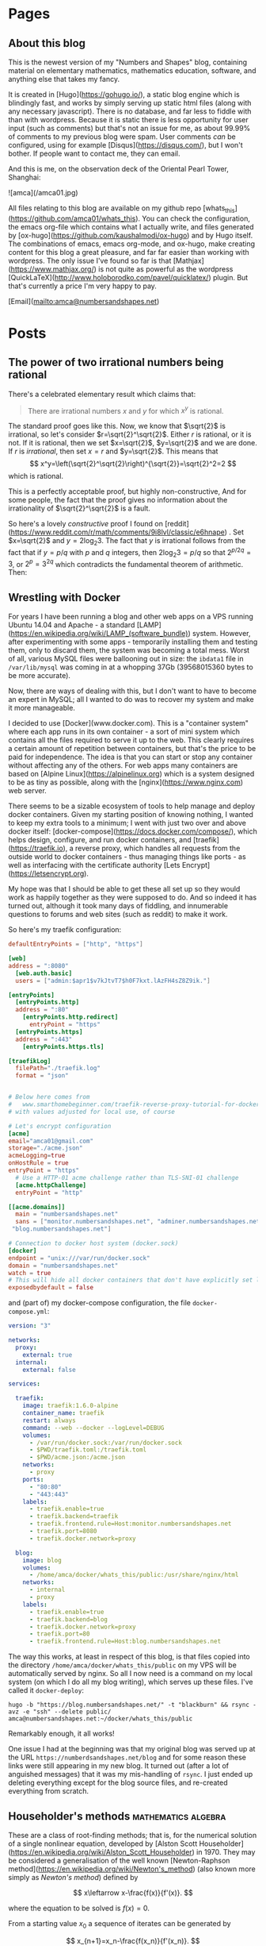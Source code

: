 #+STARTUP: content
#+AUTHOR: Alasdair McAndrew
#+HUGO_BASE_DIR: /home/amca/Nextcloud/Blogs/Hugo/whats_this
# #+HUGO_AUTO_SET_LASTMOD: t

* Pages
  :PROPERTIES:
  :EXPORT_HUGO_CUSTOM_FRONT_MATTER: :noauthor true :nocomment true :nodate true :nopaging true :noread true
  :EXPORT_HUGO_SECTION: pages
  :EXPORT_HUGO_WEIGHT: auto
  :END:
** About this blog
   :PROPERTIES:
   :EXPORT_FILE_NAME: about
   :END:
This is the newest version of my "Numbers and Shapes" blog, containing material
on elementary mathematics, mathematics education, software, and anything else
that takes my fancy.

It is created in [Hugo](https://gohugo.io/), a static blog engine which is
blindingly fast, and works by simply serving up static html files (along with
any necessary javascript).  There is no database, and far less to fiddle with
than with wordpress.  Because it is static there is less opportunity for user
input (such as comments) but that's not an issue for me, as about 99.99% of
comments to my previous blog were spam.  User comments /can/ be configured,
using for example [Disqus](https://disqus.com/), but I won't bother.  If people
want to contact me, they can email.


And this is me, on the observation deck of the Oriental Pearl Tower, Shanghai:

![amca](/amca01.jpg)

All files relating to this blog are available on my github repo
[whats_this](https://github.com/amca01/whats_this).  You can check the
configuration, the emacs org-file which contains what I actually write, and
files generated by [ox-hugo](https://github.com/kaushalmodi/ox-hugo) and by Hugo
itself. The combinations of emacs, emacs org-mode, and ox-hugo, make creating
content for this blog a great pleasure, and far far easier than working with
wordpress.  The only issue I've found so far is that
[Mathjax](https://www.mathjax.org/) is not quite as powerful as the wordpress
[QuickLaTeX](http://www.holoborodko.com/pavel/quicklatex/) plugin.  But that's
currently a price I'm very happy to pay.

[Email](mailto:amca@numbersandshapes.net)


* Posts
  :PROPERTIES:
  :EXPORT_HUGO_SECTION: post
  :END:
** The power of two irrational numbers being rational
:PROPERTIES:
:EXPORT_FILE_NAME: powers_of_irrationals
:EXPORT_HUGO_CUSTOM_FRONT_MATTER: :mathjax true
:EXPORT_DATE: 2018-09-15
:END:
There's a celebrated elementary result which claims that:
#+begin_quote
There are irrational numbers $x$ and $y$ for which $x^y$ is rational.
#+end_quote
The standard proof goes like this.  Now, we know that $\sqrt{2}$ is irrational,
so let's consider $r=\sqrt{2}^\sqrt{2}$.  Either $r$ is rational, or it is not.
If it is rational, then we set $x=\sqrt{2}$, $y=\sqrt{2}$ and we are done.  If
$r$ is /irrational/, then set $x=r$ and $y=\sqrt{2}$.  This means that 
\[
x^y=\left(\sqrt{2}^\sqrt{2}\right)^{\sqrt{2}}=\sqrt{2}^2=2 
\] 
which is rational.

This is a perfectly acceptable proof, but highly non-constructive,  And for some
people, the fact that the proof gives no information about the irrationality of
$\sqrt{2}^\sqrt{2}$ is a fault.

So here's a lovely /constructive/ proof I found on [reddit](https://www.reddit.com/r/math/comments/9i8lvl/classic/e6hnape) .  Set $x=\sqrt{2}$ and
$y=2\log_2{3}$.  The fact that $y$ is irrational follows from the fact that if
$y=p/q$ with $p$ and $q$ integers, then $2\log_2{3}=p/q$ so that $2^{p/2q}=3$, or
$2^p=3^{2q}$ which contradicts the fundamental theorem of arithmetic.  Then:

\begin{eqnarray*}
x^y&=&\sqrt{2}^{2\log_2{3}}\\
&=&2^{\log_2{3}}\\
&=&3.
\end{eqnarray*}


** Wrestling with Docker
:PROPERTIES:
:EXPORT_FILE_NAME: wrestling_with_docker
:EXPORT_HUGO_CUSTOM_FRONT_MATTER: :mathjax true
:EXPORT_DATE: 2018-09-15
:END:
For years I have been running a blog and other web apps on a VPS running Ubuntu
14.04 and Apache - a standard
[LAMP](https://en.wikipedia.org/wiki/LAMP_(software_bundle)) system.  However,
after experimenting with some apps - temporarily installing them and testing
them, only to discard them, the system was becoming a total mess.  Worst of all,
various MySQL files were ballooning out in size: the =ibdata1= file in
=/var/lib/mysql= was coming in at a whopping 37Gb (39568015360 bytes to be more accurate).

Now, there are ways of dealing with this, but I don't want to have to become an
expert in MySQL; all I wanted to do was to recover my system and make it more
manageable.

I decided to use [Docker](www.docker.com).  This is a "container system" where
each app runs in its own container - a sort of mini system which contains all
the files required to serve it up to the web.  This clearly requires a certain
amount of repetition between containers, but that's the price to be paid for
independence.  The idea is that you can start or stop any container without
affecting any of the others.  For web apps many containers are based on [Alpine
Linux](https://alpinelinux.org) which is a system designed to be as tiny as
possible, along with the [nginx](https://www.nginx.com) web server.

There seems to be a sizable ecosystem of tools to help manage and deploy
docker containers.  Given my starting position of knowing nothing, I wanted to
keep my extra tools to a minimum; I went with just two over and above docker
itself: [docker-compose](https://docs.docker.com/compose/), which helps design, configure, and run docker
containers, and [traefik](https://traefik.io), a reverse proxy, which handles all requests from the
outside world to docker containers - thus managing things like ports - as well
as interfacing with the certificate authority [Lets
Encrypt](https://letsencrypt.org).

My hope was that I should be able to get these all set up so they would work as
happily together as they were supposed to do.  And so indeed it has turned out,
although it took many days of fiddling, and innumerable questions to forums and
web sites (such as reddit) to make it work.

So here's my traefik configuration:

#+begin_src toml
defaultEntryPoints = ["http", "https"]

[web]
address = ":8080"
  [web.auth.basic]
  users = ["admin:$apr1$v7kJtvT7$h0F7kxt.lAzFH4sZ8Z9ik."]

[entryPoints]
  [entryPoints.http]
  address = ":80"
    [entryPoints.http.redirect]
      entryPoint = "https"
  [entryPoints.https]
  address = ":443"
    [entryPoints.https.tls]

[traefikLog]
  filePath="./traefik.log"
  format = "json"


# Below here comes from
#   www.smarthomebeginner.com/traefik-reverse-proxy-tutorial-for-docker/
# with values adjusted for local use, of course

# Let's encrypt configuration
[acme]
email="amca01@gmail.com"
storage="./acme.json"
acmeLogging=true 
onHostRule = true
entryPoint = "https"
  # Use a HTTP-01 acme challenge rather than TLS-SNI-01 challenge
  [acme.httpChallenge]
  entryPoint = "http"

[[acme.domains]]
  main = "numbersandshapes.net"
  sans = ["monitor.numbersandshapes.net", "adminer.numbersandshapes.net", "portainer.numbersandshapes.net", "kanboard.numbersandshapes.net", "webwork.numbersandshapes.net",
 "blog.numbersandshapes.net"]

# Connection to docker host system (docker.sock)
[docker]
endpoint = "unix:///var/run/docker.sock"
domain = "numbersandshapes.net"
watch = true
# This will hide all docker containers that don't have explicitly set label to "enable"
exposedbydefault = false
#+end_src

and (part of) my docker-compose configuration, the file =docker-compose.yml=:
#+begin_src yml
version: "3"

networks:
  proxy:
    external: true
  internal:
    external: false

services:

  traefik:
    image: traefik:1.6.0-alpine
    container_name: traefik
    restart: always
    command: --web --docker --logLevel=DEBUG
    volumes:
      - /var/run/docker.sock:/var/run/docker.sock
      - $PWD/traefik.toml:/traefik.toml
      - $PWD/acme.json:/acme.json
    networks:
      - proxy
    ports:
      - "80:80"
      - "443:443"
    labels:
      - traefik.enable=true
      - traefik.backend=traefik
      - traefik.frontend.rule=Host:monitor.numbersandshapes.net
      - traefik.port=8080
      - traefik.docker.network=proxy

  blog:
    image: blog
    volumes:
      - /home/amca/docker/whats_this/public:/usr/share/nginx/html
    networks:
      - internal
      - proxy
    labels:
      - traefik.enable=true
      - traefik.backend=blog
      - traefik.docker.network=proxy      
      - traefik.port=80
      - traefik.frontend.rule=Host:blog.numbersandshapes.net
#+end_src
The way this works, at least in respect of this blog, is that files copied into
the directory =/home/amca/docker/whats_this/public= on my VPS will be
automatically served by nginx.  So all I now need is a command on my local
system (on which I do all my blog writing), which serves up these files.  I've
called it =docker-deploy=:

#+begin_src
hugo -b "https://blog.numbersandshapes.net/" -t "blackburn" && rsync -avz -e "ssh" --delete public/ amca@numbersandshapes.net:~/docker/whats_this/public
#+end_src
Remarkably enough, it all works!

One issue I had at the beginning was that my original blog was served up at the
URL =https://numberdsandshapes.net/blog= and for some reason these links were
still appearing in my new blog.  It turned out (after a lot of anguished
messages) that it was my mis-handling of =rsync=.  I just ended up deleting
everything except for the blog source files, and re-created everything from scratch.

** Householder's methods                     :mathematics:algebra:
:PROPERTIES:
:EXPORT_FILE_NAME: Householders_methods
:EXPORT_HUGO_CUSTOM_FRONT_MATTER: :mathjax true
:EXPORT_DATE: 2018-09-09
:END:
These are a class of root-finding methods; that is, for the numerical solution
of a single nonlinear equation,
developed by [Alston Scott
Householder](https://en.wikipedia.org/wiki/Alston_Scott_Householder)
in 1970. They may be considered a generalisation of the well known [Newton-Raphson
method](https://en.wikipedia.org/wiki/Newton's_method) (also known more simply
as /Newton's method/) defined by

\[
x\leftarrow x-\frac{f(x)}{f'(x)}.
\]

where the equation to be solved is $f(x)=0$.

From a starting value $x_0$ a sequence of iterates can be generated by

\[
x_{n+1}=x_n-\frac{f(x_n)}{f'(x_n)}.
\]

As is well known, Newton's method exhibits /quadratic convergence/; that is, if
the sequence of iterates converges to a root value $r$, then the
limit

\[
\lim_{n\to\infty}\frac{x_{n+1}-r}{(x_n-r)^2}
\]

is finite.  This means, in effect, that the number of correct decimal places
doubles at each step.  Householder's method for a rate of convergence $d+1$ is
defined by

\[
x\leftarrow x-d\frac{(1/f)^{(d-1)}(x)}{(1/f)^{(d)}(x)}.
\]

We show how this definition can be rewritten in terms of ratios of derivatives,
by using Python and its symbolic toolbox [SymPy](https://www.sympy.org/en/index.html).

We start by defining some variables and functions.

#+begin_src python
from sympy import *
x = Symbol('x')
f = Function('f')(x)
#+end_src

Now we can define the first Householder formula, with $d=1$:

#+begin_src python
d = 1
H1 = x + d*diff(1/f,x,d-1)/diff(1/f,x,d)
H1
#+end_src

\[
x-\frac{f(x)}{\frac{d}{dx}f(x)}
\]

which is Newton's formula.  Now for $d=2$:

#+begin_src python
d = 2
H2 = x + d*diff(1/f,x,d-1)/diff(1/f,x,d)
H2
#+end_src

\[
x - \frac{2 \frac{d}{d x} f{\left (x \right )}}{- \frac{d^{2}}{d x^{2}}  f{\left (x \right )} + \frac{2 \left(\frac{d}{d x} f{\left (x \right )}\right)^{2}}{f{\left (x \right )}}}
\]

This is a mighty messy formula, but it can be greatly simplified by using ratios
of derivatives defined by

\[
r_k=\frac{f^{(d-1}(x)}{f^{(d)}(x)}
\]
This means that
\[
r_1=\frac{f}{f'},\quad r_2=\frac{f'}{f^{\prime\prime}}
\]
To make the substitution into the current expression above, we can use the
substitutions
\[
f^{\prime\prime}=f'/r_2,\quad f'=f/r_1
\]
to be done sequentially (first defining the new symbols)
#+begin_src python
r_1,r_2,r_3 = symbols('r_1,r_2,r_3')
H2r = H2s.subs([(Derivative(f,x,2), Derivative(f,x)/r_2), (Derivative(f,x), f/r_1)]).simplify()
H2r
#+end_src
\[
-\frac{2r_1r_1}{r_1-2r_2}
\]
Dividing the top and bottom by $2r_2$ produces the formulation
\[
\frac{r_1}{1-\displaystyle{\frac{r_1}{2r_2}}}
\]
and so Householder's method for $d=2$ is defined by the recurrence
\[
x\leftarrow x-\frac{r_1}{1-\displaystyle{\frac{r_1}{2r_2}}}.
\]
This is known as [Halley's
method](https://en.wikipedia.org/wiki/Halley's_method), after [Edmond
Halley](https://en.wikipedia.org/wiki/Edmond_Halley), also known for his comet.
This method has been called the most often rediscovered iteration formula in the
literature.

It would exhibit /cubic convergence/, which means that the number of correct
figures roughly triples at each step.

Apply the same sequence of steps for $d=3$, and including the substitution
\[
f^{\prime\prime\prime} = f^{\prime\prime}/r_3
\]
produces the fourth order formula
\[
x\leftarrow x-\frac{3 r_{1} r_{3} \left(2r_{2} - r_{1}\right)}{r_{1}^{2} - 6 r_{1} r_{3} + 6 r_{2} r_{3}}
\]

*** A test

We'll use the equation
\[
x^5+x-1=0
\]
which has a root close to $0.7$.  First Newton's method, which is the
Householder method of order $d=1$, and we start by defining the symbol $x$ and
the function $f$:

#+begin_src python
x = Symbol('x')
f = x**5+x-1
#+end_src

Next define the iteration of Newton's method, which can be turned into a function with the handy tool
=lambdify=:

#+begin_src python
nr = lambdify(x, x - f/diff(f,x))
#+end_src

Now, a few iterations, and print them as strings:

#+begin_src python
y = 0.7
ys = [y]
for i in range(10):
    y = N(nr(y),100)
    ys += [y]

for i in ys:
    print(str(i))

0.7
0.7599545557827765973613054484303575009107589721679687500000000000000000000000000000000000000000000000
0.7549197891599746887794253559985793967456078439525201893202319456623650882121929457935763902468565963
0.7548776691557956141971506438033504033307707534709697222674827264390889507161368160254597915269779252
0.7548776662466927739251146002523856449587324643131536407777773148939177229546284200355119465808326870
0.7548776662466927600495088963585290075677963335246916447723036615900830138144428153523526591809355834
0.7548776662466927600495088963585286918946066177727931439892839706462440390043279509776806970677946058
0.7548776662466927600495088963585286918946066177727931439892839706460806551280810907382270928422503037
0.7548776662466927600495088963585286918946066177727931439892839706460806551280810907382270928422503037
0.7548776662466927600495088963585286918946066177727931439892839706460806551280810907382270928422503037
0.7548776662466927600495088963585286918946066177727931439892839706460806551280810907382270928422503037
#+end_src
We can easily compute the number of correct decimal places each time by simply
finding the first place in each string where it differs from the previous one:

#+begin_src python
for i in range(1,7):
    d = [ys[i][j] == ys[i+1][j] for j in range(102)]
    print(d.index(False)-2)
#+end_src

\begin{array}{r}
2\cr 
3\cr 
8\cr 
16\cr 
32\cr 
66
\end{array}

and we see a remarkable closeness with doubling of the number of correct values
each iteration.

Now, the fourth order method, with $d=3$:

#+begin_src python
r1 = lambdify(x,g(x)/diff(g(x),x))
r2 = lambdify(x,diff(g(x),x)/diff(g(x),x,2))
r3 = lambdify(x,diff(g(x),x,2)/diff(g(x),x,3))
h3 = lambdify(x,x-3*r1(x)*r3(x)*(2*r2(x)-r1(x))/(r1(x)**2-6*r1(x)*r3(x)+6*r2(x)*r3(x)))
#+end_src

Now we basically copy down the above commands, except that we'll use 1500 decimal
places instead of 100:

#+begin_src python
y = 0.7
ys = [str(x)]
for i in range(10):
    y = N(h3(x),1500)
    ys += [str(y)]

for i in range(1,6):
    d = [xs[i][j] == xs[i+1][j] for j in range(1502)]
    print(d.index(False)-2)
#+end_src

\begin{array}{r}
4\\
19\\
76\\
308\\
1233
\end{array}

and we that the number of correct decimal places at each step is indeed
increased by a factor very close to 4.

** The Joukowsky Transform                   :mathematics:geometry:jsxgraph:
:PROPERTIES:
:EXPORT_FILE_NAME: joukowsky-transform
:EXPORT_DATE: 2018-08-24
:END:
The [Joukowksy Transform](https://en.wikipedia.org/wiki/Joukowsky_transform) is
an elegant and simple way to create an airfoil shape.  

Let $C$ be a circle in the complex plane that passes through the point $z=1$ and
encompasses the point $z=-1$.  The transform is defined as

\[
\zeta=z+\frac{1}{z}.
\]

We can explore the transform by looking at the circles centred at $(-r,0)$ with
$r<0$ and with radius $1+r$:

\[
\|z-r\|=1+r
\]

or in cartesian coordinates with parameter $t$:

\begin{align*}
x &= -r+(1+r)\cos(t)\\
y &= (1+r)\sin(t)
\end{align*}
so that
\[
(x,y)\rightarrow \left(x+\frac{x}{x^2+y^2},y-\frac{y}{x^2+y^2}\right).
\]

To see this in action, move the point $P$ in this diagram about, ensuring that
the point $(-1,0)$ always remains within the circle:

#+begin_export html
<div id="box" class="jxgbox" style="width:750px; height:600px;">
<script type="text/javascript">
 var board = JXG.JSXGraph.initBoard('box', {boundingbox: [-3, 2.4, 1.6, -2], 
                                            axis:true,
                                            keepAspectRatio:true});
 var p1 = board.create('point', [-1, 0], {size: 4,name: 'P'});
 var midpt = board.create('point', [function(){ return (p1.X()+1)/2.0; }, 
                                    function(){ return p1.Y()/2.0; }], {name:'',size: 0});
 var c = board.create('circle',[midpt, p1]);
 function fx(s) {
  return midpt.X()+c.Radius()*Math.cos(s);
 }
 function fy(s) {
  return midpt.Y()+c.Radius()*Math.sin(s);
 }
 function gx(t) {
  return fx(t)+fx(t)/(fx(t)*fx(t)+fy(t)*fy(t));
 }
 function gy(t) {
       return fy(t)-fy(t)/(fx(t)*fx(t)+fy(t)*fy(t));
      }
 var foil = board.create('curve',[function(phi){return gx(phi);},
                                  function(phi){return gy(phi);}, 
                                  0, 2*Math.PI], 
                                  {strokeColor: 'green',strokeWidth: 4,name:''});
</script>
</div>
#+end_export

** Double Damask
:PROPERTIES:
:EXPORT_FILE_NAME: double-damask
:EXPORT_DATE: 2018-04-27
:END:
This was a comedy sketch initially performed in the revue ["Clowns in
Clover"](http://www.guidetomusicaltheatre.com/shows_c/clownsclover.htm) which
had its first performance at the Adelphi Theatre in London on December 1, 1927.
This particular sketch was written by [Dion
Titheradge](http://en.wikipedia.org/wiki/Dion_Titheradge) and starred the
inimitable [Cicely
Courtneidge](https://en.wikipedia.org/wiki/Cicely_Courtneidge) as the annoyed
customer Mrs Spooner.  It has been recorded and is available on many different
collections; you can also hear it on
[youtube](https://www.youtube.com/watch?v=0P8XSUGSR-c).

I have loved this sketch since I first heard it as a teenager on a three record
collection called something like "Masters of Comedy", being a collection of
classic sketches.  Double Damask has also been performed by Beatrice Lillie, and
you can search for this also on youtube.  For example,
[here](https://www.youtube.com/watch?v=GiRyqDfNxqU).  I hope admirers of the
excellent Ms Lillie will not be upset by my saying I far prefer Cicely
Courtneidge, whose superb diction and impeccable comic timing are beyond
reproach.

No doubt the original script is available somewhere, but in the annoying way of
the internet, I couldn't find it.  So here is my transcription of the
Courtneidge version of "Double Damask".

---

*Double Damask*

written by

Dion Titheradge

/Characters:/\
A customer, Mrs Spooner\
A shop assistant (unnamed)\
A manager, Mr Peters

/Scene:/ The linen department of a large store.

MRS SPOONER: I wonder if you could tell me if my order has gone off yet?

ASSISTANT: Not knowing your order, madam, I really couldn't say.

MRS SPOONER: But I was in here an hour ago and gave it to you.

ASSISTANT: What name, madam?

MRS SPOONER: Spooner, Mrs Spooner,

ASSISTANT: Have you an address?

MRS SPOONER: Do I look as if I live in the open air? I gave a large order for
sheets and tablecloths, to be sent to Bacon Villa, Egham.  (pronounced "Eg'm")

ASSISTANT: Eg'm?

MRS SPOONER: I hope I speak plainly: Egg Ham!

ASSISTANT: Oh yes, yes I remember perfectly now, Madam.  Let me see now... no,
your order won't go through until tomorrow morning.  Is there anything further?

MRS SPOONER: Yes, (very quickly) I want two dozen double damask dinner napkins.

ASSISTANT: I beg your pardon?

MRS SPOONER (as quicky as before): I said two dozen double damask dinner napkins.

ASSISTANT: I'm sorry madam, I don't quite catch -

MRS SPOONER: Dinner napkins, man! Dinner napkins!

ASSISTANT: Of course madam.  Plain?

MRS SPOONER: Not plain, double damask.

ASSISTANT: Yes... would you mind repeating your order Madam? I'm not quite sure.

MRS SPOONER: I want two dozen dammle dubbuck; I want two dammle dubb... oh dear,
stupid of me!  I want two dozen dammle dizzick danner nipkins.

ASSISTANT: Danner nipkins Madam?

MRS SPOONER: Yes.

ASSISTANT: You mean dinner napkins.

MRS SPOONER: That's what I said.

ASSISTANT: No, pardon me, Madam, you said danner nipkins!

MRS SPOONER: Don't be ridiculous!  I said dinner napkins, and I meant danner
nipkins.  Nipper dank...you know you're getting me muddled now.

ASSISTANT: I'm sorry Madam.  You want danner nipkins, exactly.  How many?

MRS SPOONER: Two duzzle.

ASSISTANT: Madam?

MRS SPOONER: Oh, gracious, young man - can't you get it right?  I want two dubbin duzzle
damask dinner napkins.

ASSISTANT: Oh no, Madam, not two dubbin - you mean two dozen!

MRS SPOONER: I said two dozen!  Only they must be dammle duzzick!

ASSISTANT: No, we haven't any of that in stock, Madam.

MRS SPOONER (in a tone of complete exasperation): Oh dear, of all the fools!
Can't I find anybody, just anybody with a modicum of intelligence in this store?

ASSISTANT: Well, here is our Mr Peters, Madam. Now perhaps if you ask him he might-

MR PETERS (In an authoritative "we can fix anything" kind of voice): Can I be of
any assistance to you, Madam?

MRS SPOONER: I'm sorry to say that your assistant doesn't appear to speak
English.  I'm giving an order, but it might just as well be in Esperanto for all
he understands.

MR PETERS: Allow me to help you Madam.  You require?

MRS SPOONER: I require (as quickly as before) two dozen double damask dinner napkins.

MR PETERS: I beg pardon, Madam?

MRS SPOONER: Oh heavens - can't you understand?

MR PETERS: Would you mind repeating your order, Madam.

MRS SPOONER: I want two dazzen -

MR PETERS: Two dozen!

MRS SPOONER: I said two dozen!

MR PETERS: Oh no no Madam - no, you said two dazzen.  But I understand perfectly
what you mean.  You mean two dozen; in other words - a double dozen.

MRS SPOONER: That's it! A duzzle dubbin double damask dinner napkins.

MR PETERS: Oh no, pardon me, Madam, pardon me: you mean a double dozen double dummick
dinner napkins.

ASSISTANT: Double damask, sir.

MR PETERS: I said double damask!  It's... dapper ninkins you require, sir.

MRS SPOONER: Please get it right, I want dinner napkins, dinner napkins.

MR PETERS: I beg pardon, Madam. So stupid of me...one gets so confused...  (Laughs)

MRS SPOONER: It is not a laughing matter.

MR PETERS: Of course.  Dipper nankins, madam.

ASSISTANT: Dapper ninkins, sir.

MRS SPOONER: Danner nipkins.

MR PETERS: I understand exactly what Madam wants.  It is two d-d-d-d-..two d- Would you
mind repeating your order please, Madam?

MRS SPOONER: Ohhh, dear.. I want two duzzle dizzen damask dinner dumplings!

MR PETERS: Allow me, Madam, allow me.  The lady requires (quickly) two dubbin
double damask dunner napkins.

ASSISTANT: Dunner napkins sir?

MR PETERS: Certainly!  Two dizzen.

MRS SPOONER: Not two dizzen - I want two dowzen!

MR PETERS: Quite so, Madam, quite so.  If I may say so we're getting a little
bit confused, splitting it up, as it were.  Now, the full order, the full order,
is two dazzen dibble dummisk n'dipper dumkins.

ASSISTANT: Excuse me, sir, you mean two dummen dammle dimmick dizzy napkins.

(The next four four lines are spoken almost on top of each other)

MRS SPOONER: I do not want dizzy napkins, I want two dizzle dammen damask -

MR PETERS: No - two dizzle dammle dizzick!

ASSISTANT: Two duzzle dummuck dummy!

MRS SPOONER: Two damn dizzy diddle dimmer dipkins!

MR PETERS (Shocked): Madam, Madam!  Please, please - your language!

MRS SPOONER: Oh, blast.  Give me twenty four serviettes.

** Graphs of Eggs                               :geometry:jsxgraph:
:PROPERTIES:
:EXPORT_FILE_NAME: egg_graphs
:EXPORT_HUGO_CUSTOM_FRONT_MATTER: :mathjax true
:EXPORT_DATE: 2018-04-20
:END:
I recently came across some nice material on [John Cook's
blog](https://www.johndcook.com/blog/) about equations that described eggs.

It turns out there are vast number of equations whose graphs are egg-shaped:
that is, basically ellipse shape, but with one end "rounder" than the other.

You can see lots at Jürgen Köller's [Mathematische
Basteleien](http://www.mathematische-basteleien.de/eggcurves.htm) page.
(Although this blog is mostly in German, there are enough English language pages
for monoglots such as me).  And plenty of egg equations can be found in the
[2dcurves](http://www.2dcurves.com/) pages.  

Another excellent source of eggy equations is [TDCC
Laboratory](http://www.geocities.jp/nyjp07/index_egg_E.html) from Japan (the
link here is to their English language page).  For the purposes of experimenting
we will use equations from this TDCC, adjusted as necessary.  Many of their
equations are given in parametric form, which means they can be easily graphed
and explored using [JSXGraph](https://jsxgraph.org/wp/index.html).

The first set of parametric equations, whose author is given to be Nobuo
Yamamoto, is:

\begin{align*}
x&=(a+b+b\cos\theta)\cos\theta\\
y&=(a+b\cos\theta)\sin\theta
\end{align*}

If we divide these equations by $a$, and use the parameter $c$ for $b/a$ we
obtain slightly simpler equations:

\begin{align*}
x&=(1+c+c\cos\theta)\cos\theta\\
y&=(1+c\cos\theta)\sin\theta
\end{align*}

Here you can explore values of $c$ between 0 and 1:

#+begin_export html
<div id="box" class="jxgbox" style="width:750px; height:375px;">
<script type="text/javascript">
 var board = JXG.JSXGraph.initBoard('box', {boundingbox: [-2, 2, 4, -1.5], axis:true,keepAspectRatio:true});
 var c = board.create('slider',[[1,1.5],[3,1.5],[0,0,1]],{name:'c'});
 var egg = board.create('curve',
                       [function(t){ return (1+c.Value()+c.Value()*Math.cos(t))*Math.cos(t);},
                        function(t){ return (1+c.Value()*Math.cos(t))*Math.sin(t);},
                        0, 2*Math.PI],{strokeWidth:4}
                        );

</script>
</div>
#+end_export

Another [set of equations](http://www.geocities.jp/nyjp07/index_egg_by_Itou_E.html) is said to be due to [Tadao
Ito](http://web1.kcn.jp/hp28ah77/us_author.htm) (whose surname is sometimes
transliterated as Itou):

\begin{align*}
x&=\cos\theta\\
y&=c\cos\frac{\theta}{4}\sin\theta
\end{align*}

#+begin_export html
<div id="box2" class="jxgbox" style="width:500px; height:375px;">
<script type="text/javascript">
 // var board2 = JXG.JSXGraph.freeBoard(board2); 
 var board2 = JXG.JSXGraph.initBoard('box2', {boundingbox: [-1.5, 1.5, 2, -1.5], axis:true,keepAspectRatio:true});
 var c2 = board2.create('slider',[[0.25,1.25],[1.75,1.25],[0,0,1.5]],{name:'c'});
 var egg2 = board2.create('curve',
                       [function(t){ return Math.cos(t);},
                        function(t){ return c2.Value()*Math.cos(t/4)*Math.sin(t);},
                        -Math.PI, Math.PI],{strokeWidth:4}
                        );

</script>
</div>
#+end_export

Many more equations: parametric, implicit, can be found at the sites linked above.

** Exploring JSXGraph                                    :jsxgraph:
:PROPERTIES:
:EXPORT_FILE_NAME: exploring_jsxgraph
:EXPORT_HUGO_CUSTOM_FRONT_MATTER: :mathjax true
:EXPORT_DATE: 2018-04-14
:END:

[JSXGraph](https://jsxgraph.org/wp/index.html) is a graphics package deveoped in
Javascript, and which seems to be tailor-made for a static blog such as this.
It consists of only two files: the javascript file itself, and an accompanying
css file, which you can download.   Alternaively you can simply link to the
online files at the Javascript content delivery site
[cdnjs](https://cdnjs.com/about) managed by
[cloudflare](https://www.cloudflare.com/).  There are cloudflare servers all
over the world - even in my home town of Melbourne, Australia. 

So I modified the =head.html= file of my theme to include a link to the
necessary files:



#+begin_src html
#+end_src

So I downloaded the javascript and css files as described
[here](https://jsxgraph.uni-bayreuth.de/wp/download/index.html)
and also, for good measure, added the script line (from that page) to the
=layouts/partials/head.html= file of the theme.  Then copied the following 
snippet from the JSXGraph site:

#+begin_src html
<div id="box" class="jxgbox" style="width:500px; height:500px;"></div>
<script type="text/javascript">
 var board = JXG.JSXGraph.initBoard('box', {boundingbox: [-10, 10, 10, -10], axis:true});
</script>
#+end_src

However, to make this work the entire script needs to be inside a =<div>=,
=</div>= pair, like this:

#+begin_src html
<div id="box" class="jxgbox" style="width:500px; height:500px;">
<script type="text/javascript">
 var board = JXG.JSXGraph.initBoard('box', {boundingbox: [-10, 10, 10, -10], axis:true});
</script>
</div>
#+end_src

Just to see how well this works, here's Archimedes' /neusis/ construction of an
angle trisection: given an angle $\theta$ in a unit semicircle, its trisection is
obtained by laying against the circle a straight line with points spaced 1
apart (drag point A about the circle to see this in action):
#+begin_export html 
<div id="box" class="jxgbox" style="width:750px; height:500px;">
<script type="text/javascript">
 JXG.Options.axis.ticks.insertTicks = false;
 JXG.Options.axis.ticks.drawLabels = false;
 var board = JXG.JSXGraph.initBoard('box', {boundingbox: [-1.5, 1.5, 3, -1.5],axis:true,keepAspectRatio:true});
 var p = board.create('point',[0,0],{visible:false,fixed:true});
 var neg = board.create('point',[-0.67,0],{visible:false,fixed:true});
 var c = board.create('circle',[[0,0],1.0]);
 var a = board.create('glider',[-Math.sqrt(0.5),Math.sqrt(0.5),c],{name:'A'});
 var l1 = board.create('segment',[a,p]);
 var ang = board.create('angle',[a,p,neg],{radius:0.67,name:'θ',type:'sector'});
 var theta = JXG.Math.Geometry.rad(a,p,neg);
 var bb = board.create('point',[
          () => Math.cos(Math.atan2(a.Y(),-a.X())/3),
          () => Math.sin(Math.atan2(a.Y(),-a.X())/3)
          ],{name:'B'});
 var w = board.create('point',[() =>  2*Math.cos(Math.atan2(a.Y(),-a.X())/3),0]);
 var l2 = board.create('line',[a,w]);
 var l3 = board.create('segment',[p,bb]);
 var l4 = board.create('segment',[bb,w],{strokeWidth:6,strokeColor:'#FF0000'});
 var ang2 = board.create('angle',[bb,w,neg],{radius:0.67,name:'θ/3'});
</script> 
</div>
#+end_export

For what it's worth, here is the splendid javascript code to produce the above
figure:

#+begin_src html
<div id="box" class="jxgbox" style="width:500px; height:333.33px;">
<script type="text/javascript">
 JXG.Options.axis.ticks.insertTicks = false;
 JXG.Options.axis.ticks.drawLabels = false;
 var board = JXG.JSXGraph.initBoard('box', {boundingbox: [-1.5, 1.5, 3, -1.5],axis:true});
 var p = board.create('point',[0,0],{visible:false,fixed:true});
 var neg = board.create('point',[-0.67,0],{visible:false,fixed:true});
 var c = board.create('circle',[[0,0],1.0]);
 var a = board.create('glider',[-Math.sqrt(0.5),Math.sqrt(0.5),c],{name:'A'});
 var l1 = board.create('segment',[a,p]);
 var ang = board.create('angle',[a,p,neg],{radius:0.67,name:'θ'});
 var theta = JXG.Math.Geometry.rad(a,p,neg);
 var bb = board.create('point',[function(){return Math.cos(Math.atan2(a.Y(),-a.X())/3);},function(){return Math.sin(Math.atan2(a.Y(),-a.X())/3);}],{name:'B'});
 var w = board.create('point',[function(){return Math.cos(Math.atan2(a.Y(),-a.X())/3)/0.5;},0]);
 var l2 = board.create('line',[a,w]);
 var l3 = board.create('segment',[p,bb]);
 var l4 = board.create('segment',[bb,w],{strokeWidth:6,strokeColor:'#FF0000'});
 var ang2 = board.create('angle',[bb,w,neg],{radius:0.67,name:'θ/3'});
</script> 
</div>
#+end_src

Quite wonderful, it is.

** The trinomial theorem                      :mathematics:algebra:
:PROPERTIES:
:EXPORT_FILE_NAME: trinomial_theorem
:EXPORT_HUGO_CUSTOM_FRONT_MATTER: :mathjax true
:EXPORT_DATE: 2018-04-05
:END:
When I was teaching the binomial theorem (or, to be more accurate, the binomial
/expansion/) to my long-suffering students, one of them asked me if there was a
/trinomial/ theorem.  Well, of course there is, although in fact expanding sums
of greater than two terms is generally not classed as a theorem described by the
number of terms. The general result is

\[
(x_1+x_2+\cdots+x_k)^n=\sum_{a_1+a_2+\cdots+a_k=n}
{n\choose a_1,a_2,\ldots,a_k}x_1^{a_1}x_2^{a_2}\cdots x_k^{a_k}
\]

so in particular a "trinomial theorem" would be

\[
(x+y+z)^n=\sum_{a+b+c=n}{n\choose a,b,c}x^ay^bz^c.
\]

Here we define

\[
{n\choose a,b,c}=\frac{n!}{a!b!c!}
\]

and this is known as a /trinomial coefficient/; more generally, for an arbitrary
number of variables, it is a /multinomial coefficient/.  It is guaranteed to be
an integer if the lower values sum to the upper value.

So to compute $(x+y+z)^5$ we could list all integers $a,b,c$ with $0\le a,b,c\le 5$
for which $a+b+c=5$, and put them all into the above sum.  

But of course there's a better way, and it comes from expanding $(x+y+z)^5$ as a
binomial $(x+(y+z))^5$ so that

\begin{array}{rcl}
(x+(y+x))^5&=&x^5\\
&&+5x^4(y+z)\\
&&+10x^3(y+z)^2\\
&&+10x^2(y+z)^3\\
&&+5x(y+z)^4\\
&&+(y+z)^5
\end{array}

Now we can expand each of those binomial powers:

\begin{array}{rcl}
(x+(y+x))^5&=&x^5\\
&&+5x^4(y+z)\\
&&+10x^3(y^2+2yz+z^2)\\
&&+10x^2(y^3+3y^2z+3yz^2+z^3)\\
&&+5x(y^4+4y^3z+6y^2z^2+4yz^3+z^4)\\
&&+(y^5+5y^4z+10y^3z^2+10y^2z^3+5yz^4+z^5)
\end{array}

Expanding this produces

\begin{split}
x^5&+5x^4y+5x^4z+10x^3y^2+20x^3yz+10x^3z^2+10x^2y^3+30x^2y^2z+30x^2yz^3\\
&+10x^2z^3+5zy^4+20xy^3z+30xy^2z^2+20xyz^3+5xz^4+y^5+5y^4z+10y^3z^2\\
&+10y^2z^3+5yz^4+z^5
\end{split}

which is an equation of rare beauty.

But there's a nice way of setting this up, which involves writing down Pascal's
triangle to the fifth row, and putting a fifth row, as a column, on the side.
Then multiply across:

\begin{array}{lcccccccccc}
1&&&&&&1&&&&&\\
5&&&&&1&&1&&&&\\
10\quad\times&&&&1&&2&&1&&&\\
10&&&1&&3&&3&&1&&\\
5&&1&&4&&6&&4&&1&\\
1&1&&5&&10&&10&&5&&1
\end{array}

to produce the final array of coefficients (with index numbers at the left):

\begin{array}{l*{10}{c}}
0\qquad{}&&&&&&1&&&&&\\
1&&&&&5&&5&&&&\\
2&&&&10&&20&&10&&&\\
3&&&10&&30&&30&&10&&\\
4&&5&&20&&30&&20&&5&\\
5&1&&5&&10&&10&&5&&1
\end{array}

Row $i$ of this array corresponds to $x^{5-i}$ and all combinations of powers
$y^bz^c$ for $0\le b,c\le i$.  Thus for example the fourth row down,
corresponding to \( i=3 \), may be considered as the coefficients of the terms

\[
x^2y^3,\quad x^2y^2z,\quad x^2yz^2,\quad xz^3.
\]

Note that the triangle of coefficients is symmetrical along all three centre
lines, as well as rotationally symmetric by 120°.  

** Playing with Hugo                                     :hugo:org:
:PROPERTIES:
:EXPORT_FILE_NAME: playing_with_Hugo
:EXPORT_HUGO_CUSTOM_FRONT_MATTER: :mathjax true
:EXPORT_DATE: 2018-04-03
:END:
I've been using wordpress as my blogging platform since I first started, about
10 years ago.  (In fact the first post I can find is dated March 30, 2008.)  I
chose [wordpress.com](http://wordpress.com) back then because it was (a) free,
and (b) supported mathematics through a version (or subset) of
[LaTeX](https://www.latex-project.org).  As I have used LaTeX extensively for
all my writing since the early 1990's, it's a standard requirement for me.

Some time later I decided to start hosting my own server (well, a VPS), on which
I could use [wordpress.org](https://wordpress.org), which is the self-hosted
version of wordpress.  The advantages of a self hosted blog are many, but I
particularly like the greater freedom, the ability to include a far greater
variety of plugins, and the larger choice of themes.  And one of the plugins I
liked particularly was [WP
QuickLaTeX](https://wordpress.org/plugins/wp-quicklatex/) which provided a LaTeX
engine far superior to the in-built one of wordpress.com.  Math bloggin heaven!

However, hosting my own wordpress site was not without difficulty.  First I had
to install it and get it up and running (even this was non-trivial), and then I
had to manage all the users and passwords: myself as a standard user, wp-admin
for accessing the Wordpress site itself, a few others.  I have quite a long list
containing all the commands I used, and all the users and passwords I created.

This served me well, but it was also slow to use.  My VPS is perfectly
satisfactory, but it is not fast (I'm too cheap to pay for much more than a
low-powered one), and the edit-save-preview cycle of online blogging with my
wordpress installation was getting tiresome.  

Plus the issue of security.  I've been hacked once, and I've since managed to
secure my site with a free certificate from [Let's
Encrypt](https://letsencrypt.org).  In fact, in many ways Let's Encrypt is one
of the best things to have happened for security.  An open Certificate Authority
is manna from heaven, as far as I'm concerned.

Wordpress is of course more than just blogging software.  It now grandly styles
itself as Site Building software and Content Management System, and the site
claims that "30% of the web uses Wordpress".  It is in fact hugely powerful and
deservedly popular, and can be used for pretty much whatever sort of site you
want to build.   Add to that a seemingly infinite set of plugins, and you have
an entire ecosystem of web-building.

However, all of that popularity and power comes at a cost: it is big, confusing,
takes work to maintain, keep secure, and keep up-to-date, and is a target for
hackers.  Also for me, it has become colossal overkill.  I don't need all those
bells and whistles; all I want to do is host my blog and share my posts with the
world (the $1.5\times 10^{-7}\%$ of the world who reads it).

The kicker for me was checking out a [mathematics education
blog](http://rtalbert.org) by an author I admire greatly, to discover it was
built with the static blog engine [jekyll](https://jekyllrb.com).  So being the
inventive bloke I am, I thought I'd do the same.

But a bit of hunting led me to [Hugo](https://gohugo.io), which apparently is
very similar to jekyll, but much faster, and written in [Go](https://golang.org)
instead of [Ruby](https://www.ruby-lang.org/en/).  Since I know nothing about
either Go or Ruby I don't know if it's the language which makes the difference,
or something else.  But it sure looks nice, and supports
[mathjax](https://www.mathjax.org) for LaTeX.

So my current plan is to migrate from wordpress to Hugo, and see how it goes!
** Python GIS, and election results                 :python:voting:
:PROPERTIES:
:EXPORT_FILE_NAME: python_GIS
:EXPORT_HUGO_CUSTOM_FRONT_MATTER: :mathjax true
:EXPORT_DATE: 2018-03-31
:END:
*** Election mapping

A few weeks ago there was a by-election in my local electorate (known as an
electoral /division/) of Batman here in Australia.  I was interested in
comparing the results of this election with the previous election two years ago.
In this division it's become a two-horse race: the Greens against the Australian
Labor Party.  Although Batman had been a solid Labor seat for almost its entire
existence - it used to be considered one of the safest Labor seats in the
country - over the past decade or so the Greens have been making inroads into
this Labor heartland, to the extent that is no longer considered a safe seat.
And in fact for this particular election the Greens were the popular choice to
win.  In the end Labor won, but my interest is not so much tracing the votes,
but trying to map them.

Python has a vast suite of mapping tools, so much so that it may be that Python
has become the GIS tool of choice.  And there are lots of web pages devoted to
discussing these tools and their uses, such as [this
one](http://matthewrocklin.com/blog/work/2017/09/21/accelerating-geopandas-1).

My interest was producing maps such as are produced by
[pollbludger](https://www.pollbludger.net/by-elections/fed-2018-03-batman.htm)
This is the image from that page:

![pollbludger](/pollbludger_batman.png)

As you can see there are basically three elements:

 * the underlying streetmap
 * the border of the division
 * the numbers showing the percentage wins of each party at the various polling
    booths.

I wanted to do something similar, but replace the numbers with circles whose
sizes showed the strength of the percentage win at each place.

*** Getting the information

Because this election was in a federal division, the management of the polls and
of the results (including counting the votes) was managed by the Australian
Electoral Commission, whose [pages about this by-election](
http://www.aec.gov.au/Elections/supplementary_by_elections/2018-batman/) contain
pretty much all publicly available information.  You can copy and paste the
results from their pages, or download them as CSV files.

Then I needed to find the coordinates (Longitude and Latitude) of all the
polling places, of which there were 42 at fixed locations.  There didn't seem to
be a downloadable file for this, so for each booth address (given on the AEC
site), I entered it into Google Maps and copied down the coordinates as given.

The boundaries of all the divisions can again be downloaded from the [AEC GIS
page](http://www.aec.gov.au/Electorates/gis/index.htm).  These are given in
various standard GIS files.

*** Putting it all together

The tools I felt brave enough to use were:

  * [Pandas:](https://pandas.pydata.org) Python's data analysis library.  I
    really only needed to read information from CSV files that I could then use
    later.
  * [Geopandas:](http://geopandas.org) This is a GIS library with Pandas-like
    syntax, and is designed in part to be a GIS extension to Pandas.  I would
    use it to extract and manage the boundary data of the electoral division.
  * [Cartopy:](http://scitools.org.uk/cartopy/) which is a library of
    "cartographic tools".

And of course the standard [matplotlib](http://matplotlib.org) for plotting,
[numpy](http://www.numpy.org) for array handling.

My guides were the [London tube stations
example](http://scitools.org.uk/cartopy/docs/latest/gallery/tube_stations.html)
from Cartopy and a local (Australian) data analysis blog which discussed the
[use of Cartopy](http://www.net-analysis.com/blog/cartopytiles.html) including
adding graphics to an map image.

There are lots of other GIS tools for Python, some of which seem to be very good
indeed, and all of which I downloaded:

  * [Fiona](https://github.com/Toblerity/Fiona): which is a "nimble" API for
    handling maps
  * [Descartes](https://bitbucket.org/sgillies/descartes/): which provides a
    means by which matplotlib can be used to manage geographic objects
  * [geoplotlib](https://github.com/andrea-cuttone/geoplotlib): for "visualizing
    geographical data and making maps"
  * [Folium](http://python-visualization.github.io/folium/): for visualizing maps
    using the [leaflet.js](http://leafletjs.com) library.  It may be that the
    mapping I wanted to do with Python could have been done just as well in
    Javascript alone.  And probably other languages.  I stuck with Python simply
    because I knew it best.
  * [QGIS](https://qgis.org/en/site/): which is designed to be a complete free
    and open source GIS, and with APIs both for Python and C++
  * [GDAL](http://www.gdal.org): the "Geospatial Data Abstraction Library" which
    has a [Python package](https://pypi.python.org/pypi/GDAL) also called GDAL,
    for manipulating geospatial raster and vector data.

I suspect that if I was professionally working in the GIS area some or all of
these packages would be at least as - and maybe even more - suitable than the
ones I ended up using.  But then, I was starting from a position of absolute
zero with regards to GIS, and also I wanted to be able to make use of the tools
I already knew, such as Pandas, matplotlib, and numpy.

Here's the start, importing the libraries, or the bits of them I needed:

#+begin_src python
import matplotlib.pyplot as plt
import numpy as np
import cartopy.crs as ccrs
from cartopy.io.img_tiles import GoogleTiles
import geopandas as gpd
import pandas as pd
#+end_src

I then had to read in the election data, which was a CSV files from the AEC
containing the Booth, and the final distributed percentage weighting to the ALP
and Greens candidates, and heir percentage scores.  As well, I read in the
boundary data:

#+begin_src python
bb = pd.read_csv('Elections/batman_booths_coords.csv')  # contains all election info plus lat, long of booths
longs = np.array(bb['Long'])
lats = np.array(bb['Lat'])
v = gpd.read_file('VicMaps/VIC_ELB.MIF')  # all electoral divisions in MapInfo form
bg = v.loc[2].geometry                    # This is the Polygon representing Batman
b_longs = bg.exterior.xy[0]               # These next two lines are the longitudes and latitudes
b_lats = bg.exterior.xy[1]                #
#+end_src

Notice that =bb= uses Pandas to read in the CSV files which contains all the AEC
information, as well as the latitude and longitude of each Booth, which I'd
added myself.  Here =longs= and =lats= are the coordinates of the polling
booths, and =b_longs= and =b-lats= are all the vertices which form the boundary
of the division.

Now it's all pretty straigtforward, especially with the examples mentioned above:

#+begin_src python
fig = plt.figure(figsize=(16,16))

tiler = GoogleTiles()
ax = plt.axes(projection=tiler.crs)

margin=0.01
ax.set_extent((bg.bounds[0]-margin, bg.bounds[2]+margin,bg.bounds[1]-margin, bg.bounds[3]+margin))

ax.add_image(tiler,12)
for i in range(44):
    plt.plot(longs[i],lats[i],ga2[i],markersize=abs(ga[i]),alpha=0.7,transform=ccrs.Geodetic())

plt.plot(b_longs,b_lats,'k-',linewidth=5,transform=ccrs.Geodetic())
plt.title('Booth results in the 2018 Batman by-election')
plt.show()
#+end_src 

Here =GoogleTiles= provide the street map to be used as the "base" of our map.
Open Streep Map (as OSM) is available too, but I thin in this instance, Google
Maps is better.  Because the map is rendered as an image (with some unavoidable
blurring), I find that Google gave a better result than OSM.

Also, =ga2= is a little array which simply produces plotting of the style =ro=
(red circle) or =go= (green circle).  Again, I make the program do most of the
work.

And here is the result, saved as an image:

![Batman 2018](/batman2018trim.png)

I'm quite pleased with this output.

And a quick check of some maths, first inline 
$ (x+2y)^3=x^3+6x^2y+12xy^2+8y^3 $ and also displayed:
<div>
$$
\int^\infty_{-\infty}e^{-x^2}\,dx=\sqrt{\pi}.
$$
</div>

** Presentations and the delight of js-reveal
  :PROPERTIES:
  :EXPORT_FILE_NAME: presentations_and_js_reveal
  :EXPORT_DATE: 2018-03-11
  :END:
Presentations are a modern bugbear. Anybody in academia or business, or
any professional field really, will have sat through untold hours of
presentations. And almost all of them are /terrible/. Wordy,
uninteresting, too many "transition effects", low information content,
you know as well as I do.

Pretty much every speaker reads the words on their slides, as though the
audience were illiterate. I went to a talk once which consisted of 60 --
yes, sixty -- slides of very dense text, and the presenter read through
each one. I think people were gnawing their own limbs off out of sheer
boredom by the end.
[[https://en.wikipedia.org/wiki/Empire_(1964_film)][Andy Warhol's
"Empire"]] would have been a welcome relief.

Since most of my talks are technical and full of mathematics, I have
naturally gravitated to the LaTeX presentation tool
[[https://en.wikipedia.org/wiki/Beamer_(LaTeX)][Beamer]]. Now Beamer is
a lovely thing for LaTeX: as part of the LaTeX ecosystem you get all of
LaTeX loveliness along with elegant slide layouts, transitions, etc. My
only issue with Beamer (and this is not a new observation by any means),
is that all Beamer presentations have a certain sameness to them. I
suspect that this is because most Beamer users are mathematicians, who
are rightly more interested in co[[https://orgmode.org][]]ntent than
appearance. It is quite possible of course to make Beamer look like
something new and different, but hardly anybody does.

However, I am not a mathematician, I am a mathematics educator, and I do
like my presentations to look good, and if possible to stand out a
little. I also have a minor issue in that I use Linux on my laptop,
which sometimes means my computer won't talk to an external projector
system. Or my USB thumb drive won't be recognized by the computer I'll
be using, and so on. One way round all this is to use an online system;
maybe one which can be displayed in a browser, and which can be placed
on a web server somewhere. There are of course plenty of such tools, and
I have had a brief dalliance with [[https://prezi.com][prezi]], but for
me prezi was not the answer: yes it was fun and provided a new paradigm
for organizing slides, but really, when you took the whizz-bang aspect
out, what was left? The few prezis I've seen in the wild showed that you
can be as dull with prezi as with any other software. Also, at the time
it didn't support mathematics.

In fact I have an abiding distrust of the whole concept of
"presentations". Most are a colossal waste of time -- people can read so
there's no need for wordiness, and most of the graphs and charts that
make up the rest of most slides are dreary and lacklustre. Hardly
anybody knows how to present information graphically in a way that
really grabs people's attention. It's lazy and insulting to your
audience to simply copy a chart from your spreadsheet and assume they'll
be delighted by it. Then you have the large class of people who fill
their blank spaces with cute cartoons and clip art. This sort of thing
annoys me probably more than it should -- when I'm in an audience I
don't want to be entertained with cute irrelevant additions, I want to
/learn/. This comes to the heart of presenting. A presenter is acting as
a teacher; the audience the learners. So presenting should be about
engaging the audience. What's in your slides comes a distant second. I
don't want new technology with clever animations and transitions,
bookmarks, non-linear slide shows; I want presenters to be themselves
interesting. (As an aside, some of the very worst presentations have
been at education conferences.)

For a superb example of attention-grabbing graphics, check out the
[[https://www.ted.com/talks/hans_rosling_shows_the_best_stats_you_ve_ever_seen][TED
talk]] by the late [[https://en.wikipedia.org/wiki/Hans_Rosling][Hans
Rosling]]. Or you can admire the work of
[[https://informationisbeautiful.net][David McCandless]].

I seem to have digressed, from talking about presentation software to
banging on about the awfulness of presentations generally. So, back to
the topic.

For a recent conference I determined to do just that: use an online
presentation tool, and I chose [[https://revealjs.com/#/][reveal.js]]. I
reckon reveal.js is presentations done right: elegant, customizable,
making the best use of html for content and css for design; and with
nicely chosen defaults so that even if you just put a few words on your
slides the result will still look good. Even better, you can take your
final slides and put them up on [[https://pages.github.com][github
pages]] so that you can access them from anywhere in the world with a
web browser. And if you're going somewhere which is not networked, you
can always take your slides on some sort of portable media. And it has
access to almost all of LaTeX via [[https://www.mathjax.org][MathJax]].

One minor problem with reveal.js is that the slides are built up with
raw html code, and so can be somewhat verbose and hard to read (at least
for me). However, there is a companion software for emacs org mode
called [[https://github.com/yjwen/org-reveal][org-reveal]], which
enables you to structure your reveal.js presentation as an org file.
This is presentation heaven. The org file gives you structure, and
reveal.js gives you a lovely presentation.

To make it available, you upload all your presentations to github.pages,
and you can present from anywhere in the world with an internet
connection! You can see an example of one of my short presentations at

[[https://amca01.github.io/ATCM_talks/lindenmayer.html]]

Of course the presentation (the software and what you do with it), is in
fact the least part of your talk. By far the most important part is the
presenter. The best software in the world won't overcome a boring
speaker who can't engage an audience.

I like my presentations to be simple and effect-free; I don't want the
audience to be distracted from my leaping and capering about.
Just to see how it works

** The Vigenere cipher in haskell
  :PROPERTIES:
  :EXPORT_FILE_NAME: vigenere_cipher_haskell
  :EXPORT_HUGO_CUSTOM_FRONT_MATTER: :mathjax true
  :EXPORT_DATE: 2018-01-23
  :END:
Programming the Vigenère cipher is my go-to problem when learning a new
language. It's only ever a few lines of code, but it's a pleasant way of
getting to grips with some of the basics of syntax. For the past few
weeks I've been wrestling with [[https://www.haskell.org][Haskell]], and
I've now got to the stage where a Vigenère program is in fact pretty
easy.

As you know, the Vigenère cipher works using a plaintext and a keyword,
which is repeated as often as need be:

#+BEGIN_EXAMPLE
    T H I S I S T H E P L A I N T E X T
    K E Y K E Y K E Y K E Y K E Y K E Y
#+END_EXAMPLE

The corresponding letters are added modulo 26 (using the values A=0,
B=1, C=2, and on up to Z=25), then converted back to letters again. So
for the example above, we have these corresponding values:

#+BEGIN_EXAMPLE
    19   7   8  18   8  18  19   7   4  15  11   0   8  13  19   4  23  19
    10   4  24  10   4  24  10   4  24  10   4  24  10   4  24  10   4  24
#+END_EXAMPLE

Adding modulo 26 and converting back to letters:

#+BEGIN_EXAMPLE
    3  11   6   2  12  16   3  11   2  25  15  24  18  17  17
    D   L   G   C   M   Q   D   L   C   Z   P   Y   S   R   R
#+END_EXAMPLE

gives us the ciphertext.

The Vigenère cipher is historically important as it is one of the first
cryptosystems where a single letter may be encrypted to different
characters in the ciphertext. For example, the two "S"s are encrypted to
"C" and "Q"; the first and last "T"s are encrypted to "D" and "R". For
this reason the cipher was considered unbreakable - as indeed it was for
a long time - and was known to the French as /le chiffre
indéchiffrable/ - the unbreakable cipher. It was broken in 1863. See the
[[https://en.wikipedia.org/wiki/Vigenère_cipher][Wikipedia page]] for
more history.

Suppose the length of the keyword is . Then the -th character of the
plaintext will correspond to the character of the keyword (assuming a
zero-based indexing). Thus the encryption can be defined as

\[
c_i = p_i+k_{i\pmod{n}}\pmod{26}
\]

However, encryption can also be done without knowing the length of the
keyword, but by shifting the keyword each time - first letter to the
end - and simply taking the left-most letter. Like this:

#+BEGIN_EXAMPLE
    T H I S I S T H E P L A I N T E X T
    K E Y
#+END_EXAMPLE

so "T"+"K" (modulo 26) is the first encryption. Then we shift the
keyword:

#+BEGIN_EXAMPLE
    T H I S I S T H E P L A I N T E X T
      E Y K
#+END_EXAMPLE

and "H"+"E" (modulo 26) is the second encrypted letter. Shift again:

#+BEGIN_EXAMPLE
    T H I S I S T H E P L A I N T E X T
        Y K E
#+END_EXAMPLE

for "I"+"Y"; shift again:

#+BEGIN_EXAMPLE
    T H I S I S T H E P L A I N T E X T
          K E Y
#+END_EXAMPLE

for "S"+"K". And so on.

This is almost trivial in Haskell. We need two extra functions from the
module =Data.Char=: =chr= which gives the character corresponding to the
ascii value, and =ord= which gives the ascii value of a character:

#+BEGIN_SRC haskell
    λ> ord 'G'
    71
    λ> chr 88
    'X'
#+END_SRC

So here's what might go into a little file called =vigenere.hs=:

#+BEGIN_SRC haskell
    import Data.Char (ord,chr)

    vige :: [Char] -> [Char] -> [Char]
    vige [] k = []
    vige p [] = []
    vige (p:ps) (k:ks) = (encode p k):(vige ps (ks++[k]))
      where
        encode a b = chr $ 65 + mod (ord a + ord b) 26

    vigd :: [Char] -> [Char] -> [Char]
    vigd [] k = []
    vigd p [] = []
    vigd (p:ps) (k:ks) = (decode p k):(vigd ps (ks++[k]))
      where
        decode a b = chr $ 65 + mod (ord a - ord b) 26
#+END_SRC

And a couple of tests: the example from above, and the one on the
Wikipedia page:

#+BEGIN_SRC haskell
    λ> vige "THISISTHEPLAINTEXT" "KEY"
    "DLGCMQDLCZPYSRROBR"
    λ> vige "ATTACKATDAWN" "LEMON"
    "LXFOPVEFRNHR"
#+END_SRC

** Analysis of a recent election
  :PROPERTIES:
  :EXPORT_FILE_NAME: analysis_recent_election
  :EXPORT_HUGO_CUSTOM_FRONT_MATTER: :mathjax true
  :EXPORT_DATE: 2017-12-07
  :END:
On November 18, 2017, a by-election was held in my suburb of
[[https://en.wikipedia.org/wiki/Northcote,_Victoria][Northcote]], on
account of the death by cancer of the sitting member. It turned into a
two-way contest between Labor (who had held the seat since its inception
in 1927), and the Greens, who are making big inroads into the inner
city. The Greens candidate won, much to Labor's surprise. As I played a
small part in this election, I had some interest in its result. And so I
thought I'd experiment with the results and see how close the result
was, and what other voting systems might have produced.

In Australia, the voting method used for almost all lower house
elections (state and federal), is
[[https://en.wikipedia.org/wiki/Instant-runoff_voting][Instant Runoff
Voting]], also known as the Alternative Vote, and known locally as the
"preferential method". Each voter must number the candidates
sequentially starting from 1. All boxes must be filled in (except the
last); no numbers can be repeated or missed. In Northcote there were 12
candidates, and so each voter had to number the boxes from 1 to 12 (or 1
to 11); any vote without those numbers is invalid and can't be counted.
Such votes are known as "informal". Ballots are distributed according to
first preferences. If no candidate has obtained an absolute majority,
then the candidate with the lowest count is eliminated, and all those
ballots distributed according to their second preferences. This
continues through as many redistributions as necessary until one
candidate ends up with an absolute majority of ballots. So at any stage
the candidate with the lowest number of ballots is eliminated, and those
ballots redistributed to the remaining candidates on the basis of the
highest preferences. As voting systems go it's not the worst, although
it has many faults. However, it is too entrenched in Australian
political life for change to be likely.

Each candidate had prepared a
[[https://en.wikipedia.org/wiki/How-to-vote_card][How to Vote card]],
listing the order of candidates they saw as being most likely to ensure
a good result for themselves. In fact there is no requirement for any
voter to follow a How to Vote card, but most voters do. For this reason
the ordering of candidates on these cards is taken very seriously, and
one of the less savoury aspects of Australian politics is backroom
"preference deals", where parties will wheel and deal to ensure best
possible preference positions on other How to Vote cards.

Here are the 12 candidates and their political parties, in the order as
listed on the ballots:

Attention: The internal data of table "4" is corrupted!

For this election the How to Vote cards can be seen at the
[[http://www.abc.net.au/news/elections/northcote-by-election-2017/][ABC
news site]]. The only candidate not to provide a full ordered list was
Joseph Toscano, who simple advised people to number his square 1, and
the other squares in any order they liked, along with a recommendation
for people to number Lidia Thorpe 2.

As I don't have a complete list of all possible ballots with their
orderings and numbers, I'm going to make the following assumptions:

1. Every voter followed the How to Vote card of their preferred
   candidate exactly.
2. Joseph Toscano's preference ordering is: 3,4,2,5,6,7,8,9,1,10,11,12
   (This gives Toscano 1; Thorpe 2; and puts the numbers 3 -- 12 in
   order in the remaining spaces).

These assumptions are necessarily crude, and don't reflect the nuances
of the election. But as we'll see they end up providing a remarkably
close fit with the final results.

For the exploration of the voting data I'll use Python, and so here is
all the How to Vote information as a dictionary:

#+begin_src python
  In [ ]: htv = dict()
          htv['Hayward']=[1,10,7,6,8,5,12,11,3,2,4,9]
          htv['Sanaghan']=[3,1,2,5,6,7,8,9,10,11,12,4]
          htv['Thorpe']=[6,9,1,3,10,8,12,2,7,4,5,11]
          htv['Lenk']=[7,8,3,1,5,11,12,2,9,4,6,10]
          htv['Chipp']=[10,12,4,5,1,6,7,3,11,9,2,8]
          htv['Cooper']=[5,12,8,6,2,1,7,3,11,9,10,4]
          htv['Rossiter']=[6,12,9,11,2,7,1,5,8,10,3,4]
          htv['Burns']=[10,12,5,3,2,4,6,1,11,9,8,7]
          htv['Toscano']=[3,4,2,5,6,7,8,9,1,10,11,12]
          htv['Edwards']=[2,10,4,3,8,9,12,6,5,1,7,11]
          htv['Spirovska']=[2,12,3,7,4,5,6,8,10,9,1,11]
          htv['Fontana']=[2,3,4,5,6,7,8,9,10,11,12,1]

  In [ ]: cands = list(htv.keys())
#+end_src

voting took place at different voting centres (also known as "booths"),
and the first preferences for each candidate at each booth can be found
at the
[[https://www.vec.vic.gov.au/Results/State2017/FPVbyVotingCentreNorthcoteDistrict.html][Victorian
Electoral Commission]]. I copied this information into a spreadsheet and
saved it as a CSV file. I then used the data analysis library
[[https://pandas.pydata.org][pandas]] to read it in as a
[[https://pandas.pydata.org/pandas-docs/stable/generated/pandas.DataFrame.html][DataFrame]]:

#+begin_src python
  In [ ]: import pandas as pd
          firstprefs = pd.read_csv('northcote_results.csv')
          firsts = firstprefs.loc[:,'Hayward':'Fontana'].sum(axis=0)
          firsts

  Out[ ]: 
  Hayward        354
  Sanaghan       208
  Thorpe       16254
  Lenk           770
  Chipp         1149
  Cooper         433
  Rossiter      1493
  Burns        12721
  Toscano        329
  Edwards        154
  Spirovska      214
  Fontana       1857
  dtype: int64
#+end_src

As Thorpe has more votes than any other candidate, then by the voting
system of simple plurality (or
[[https://en.wikipedia.org/wiki/First-past-the-post_voting][First Past
The Post]]) she would win. This system is used in the USA, and is
possibly the worst of all systems for more than two candidates.


*** Checking IRV
    :PROPERTIES:
    :CUSTOM_ID: checking-irv
    :END:

So let's first check how IRV works, with a little program that starts
with a dictionary and first preferences of each candidate. Recall our
simplifying assumption that all voters vote according to the How to Vote
cards, which means that when a candidate is eliminated, all those votes
will go to just one other remaining candidate. In practice, of course,
those ballots would be redistributed across a number of candidates.

Here's a simple program to manage this version of IRV:

#+begin_src python
  def IRV(votes):
      # performs an IRV simulation on a list of first preferences: at each stage
      # deleting the candidate with the lowest current score, and distributing
      # that candidates votes to the highest remaining candidate
      vote_counts = votes.copy()
      for i in range(10):
          m = min(vote_counts.items(), key = lambda x: x[1])
          ind = next(j for j in range(2,11) if cands[htv[m[0]].index(j)] in vote_counts)
          c = cands[htv[m[0]].index(ind)]
          vote_counts += m[1]
          del(vote_counts[m[0]])
      return(vote_counts)
#+end_src

We could make this code a little more efficient by stopping when any
candidate has amassed over 50% pf the votes. But for simplicity we'll
eliminate 10 of the 12 candidates, so it will be perfectly clear who has
won. Let's try it out:

#+begin_src python
In [ ]: IRV(firsts)
  Out[ ]: 
  Thorpe    18648
  Burns     17288
  dtype: int64
#+end_src

Note that this is very close to the results listed on the VEC site:

#+begin_src python
  Thorpe:    18380
  Burns:     14410
  Fontana:   3298
#+end_src

At this stage it doesn't matter where Fontana's votes go (in fact they
would go to Burns), as Thorpe already has a majority. But the result we
obtained above with our simplifying assumptions gives very similar
values.

Now lets see what happens if we work through each booth independently:

#+begin_src python
  In [ ]: finals = {'Thorpe':0,'Burns':0}

  In [ ]: for i in firstprefs.index:
     ...:     booth = dict(firstprefs.loc[i,'Hayward':'Fontana'])
     ...:     f = IRV(booth)
     ...:     finals['Thorpe'] += f['Thorpe']
     ...:     finals['Burns'] += f['Burns']
     ...:     print(firstprefs.loc[i,'Booth'],': ',f)
     ...:     
  Alphington :  {'Thorpe': 524, 'Burns': 545}
  Alphington North :  {'Thorpe': 408, 'Burns': 485}
  Bell :  {'Thorpe': 1263, 'Burns': 893}
  Croxton :  {'Thorpe': 950, 'Burns': 668}
  Darebin Parklands :  {'Thorpe': 180, 'Burns': 204}
  Fairfield :  {'Thorpe': 925, 'Burns': 742}
  Northcote :  {'Thorpe': 1043, 'Burns': 875}
  Northcote North :  {'Thorpe': 1044, 'Burns': 1012}
  Northcote South :  {'Thorpe': 1392, 'Burns': 1137}
  Preston South :  {'Thorpe': 677, 'Burns': 639}
  Thornbury :  {'Thorpe': 1158, 'Burns': 864}
  Thornbury East :  {'Thorpe': 1052, 'Burns': 804}
  Thornbury South :  {'Thorpe': 1310, 'Burns': 1052}
  Westgarth :  {'Thorpe': 969, 'Burns': 536}
  Postal Votes :  {'Thorpe': 1509, 'Burns': 2262}
  Early Votes :  {'Thorpe': 5282, 'Burns': 3532}

  In [ ]: finals
  Out[ ]: {'Burns': 16250, 'Thorpe': 19686}
#+end_src

Note again that the results are surprisingly close to the
"[[https://www.vec.vic.gov.au/Results/State2017/TCPbyVotingCentreNorthcoteDistrict.html][two-party
preferred]]" results as reported again on the VEC site. This adds weight
to the notion that our assumptions, although crude, do in fact provide a
reasonable way of experimenting with the election results.

*** Borda counts
    :PROPERTIES:
    :CUSTOM_ID: borda-counts
    :END:

These are named for
[[https://en.wikipedia.org/wiki/Jean-Charles_de_Borda][Jean Charles de
Borda]] (1733 -- 1799) an early voting theorist. The idea is to weight
all the preferences, so that a preference of 1 has a higher weighting
that a preference of 2, and so on. All the weights are added, and the
candidate with the greatest total is deemed to be the winner. With
candidates, there are different methods of determining weighting;
probably the most popular is a simple linear weighting, so that a
preference of is weighted as . This gives weightings from down to zero.
Alternatively a weighting of can be used, which gives weights of down to
1. Both are equivalent in determining a winner. Another possible
weighting is .

Here's a program to compute Borda counts, again with our simplification:

#+begin_src python
  def borda(x): # x is 0 or 1
      borda_count = dict()
      for c in cands:
          borda_count=0.0
      for c in cands:
          v = firsts  #  number of 1st pref votes for candidate c
          for i in range(1,13):
              appr = cands[htv.index(i)]  # the candidate against position i on c htv card
              if x==0:
                  borda_count[appr] += v/i
              else:
                  borda_count[appr] += v*(11-i)
      if x==0:
          for k, val in borda_count.items():
              borda_count[k] = float("{:.2f}".format(val))
      else:
          for k, val in borda_count.items():
              borda_count[k] = int(val)
      return(borda_count)
#+end_src

Now we can run this, and to make our lives easier we'll sort the
results:

#+begin_src python
  In [ ]: sorted(borda(1).items(), key = lambda x: x[1], reverse = True)
  Out[ ]: 
  [('Burns', 308240),
   ('Thorpe', 279392),
   ('Lenk', 266781),
   ('Chipp', 179179),
   ('Cooper', 167148),
   ('Spirovska', 165424),
   ('Edwards', 154750),
   ('Hayward', 136144),
   ('Fontana', 88988),
   ('Toscano', 80360),
   ('Rossiter', 75583),
   ('Sanaghan', 38555)]

  In [ ]: sorted(borda(0).items(), key = lambda x: x[1], reverse = True)
  Out[ ]: 
  [('Burns', 22409.53),
   ('Thorpe', 20455.29),
   ('Lenk', 11485.73),
   ('Chipp', 10767.9),
   ('Spirovska', 6611.22),
   ('Cooper', 6592.5),
   ('Edwards', 6569.93),
   ('Hayward', 6186.93),
   ('Fontana', 6006.25),
   ('Rossiter', 5635.08),
   ('Toscano', 4600.15),
   ('Sanaghan', 4196.47)]
#+end_src

Note that in both cases Burns has the highest output. This is in general
to be expected of Borda counts: that the highest value does not
necessarily correspond to the candidate which is seen as better overall.
For this reason Borda counts are rarely used in modern systems, although
they can be used to give a general picture of an electorate.

*** Condorcet criteria
    :PROPERTIES:
    :CUSTOM_ID: condorcet-criteria
    :END:

There are a vast number of voting systems which treat the vote as
simultaneous pairwise contests. For example in a three way contest,
between Alice, Bob, and Charlie the system considers the contest between
Alice and Bob, between Alice and Charlie, and between Bob and Charlie.
Each of these contests will produce a winner, and the outcome of all the
pairwise contests is used to determine the overall winner. If there is a
single person who is preferred, by a majority of voters, in each of
their pairwise contests, then that person is called a /Condorcet
winner/. This is named for the
[[https://en.wikipedia.org/wiki/Marquis_de_Condorcet][Marquis de
Condorcet]] (1743 -- 1794) another early voting theorist. The /Condorcet
criterion/ is one of many criteria considered appropriate for a voting
system; it says that if the ballots return a Condorcet winner, then that
winner should be chosen by the system. This is one of the faults of IRV:
that it does not necessarily return a Condorcet winner.

Let's look again at the How to Vote preferences, and the numbers of
voters of each:

#+BEGIN_SRC
  In [ ]: htvd = pd.DataFrame(list(htv.values()),index=htv.keys(),columns=htv.keys()).transpose()
  In [ ]: htvd.loc['Firsts']=list(firsts.values)
  In [ ]: htvd

  Out[ ]: 
             Hayward  Sanaghan  Thorpe  Lenk  Chipp  Cooper  Rossiter  Burns  Toscano  Edwards  Spirovska  Fontana
  Hayward          1         3       6     7     10       5         6     10        3        2          2        2
  Sanaghan        10         1       9     8     12      12        12     12        4       10         12        3
  Thorpe           7         2       1     3      4       8         9      5        2        4          3        4
  Lenk             6         5       3     1      5       6        11      3        5        3          7        5
  Chipp            8         6      10     5      1       2         2      2        6        8          4        6
  Cooper           5         7       8    11      6       1         7      4        7        9          5        7
  Rossiter        12         8      12    12      7       7         1      6        8       12          6        8
  Burns           11         9       2     2      3       3         5      1        9        6          8        9
  Toscano          3        10       7     9     11      11         8     11        1        5         10       10
  Edwards          2        11       4     4      9       9        10      9       10        1          9       11
  Spirovska        4        12       5     6      2      10         3      8       11        7          1       12
  Fontana          9         4      11    10      8       4         4      7       12       11         11        1
  Firsts         354       208   16254   770   1149     433      1493  12721      329      154        214     1857
#+END_SRC

Here the how to vote information is in the columns. If we look at just
the first two candidates, we see that Hayward is preferred to Sanaghan
by all voters except for those who voted for Sanaghan. Thus a majority
(in fact, nearly all) voters preferred Hayward to Sanaghan.

For each pair of candidates, the number of voters preferring one to the
other can be computed by this program:

#+BEGIN_SRC python
  def condorcet():
      condorcet_table = pd.DataFrame(columns=cands,index=cands).fillna(0)
      for c in cands:
          hc = htv
          for i in range(12):
              for j in range(12):
                  if hc[i] &lt; hc[j]:
                      condorcet_table.loc[cands[i],cands[j]] += firsts
      return(condorcet_table)
#+END_SRC

We can see the results of this program:

#+BEGIN_SRC python
  In [ ]: ct = condorcet(); ct
  Out[ ]: 
             Hayward  Sanaghan  Thorpe   Lenk  Chipp  Cooper  Rossiter  Burns  Toscano  Edwards  Spirovska  Fontana
  Hayward          0     35728    4505   5042  19370   21633     20573   3116    35607     4888       3335    18283
  Sanaghan       208         0    2065   2394  18648    3164     19926   2748     2835     2394       2394    17715
  Thorpe       31431     33871       0  21504  20140   20935     34010  19370    33760    35428      32726    32153
  Lenk         30894     33542   14432      0  19926   33442     34229   3886    33760    33935      32726    31945
  Chipp        16566     17288   15796  16010      0   18895     34443   6037    18845    18404      18960    33871
  Cooper       14303     32772   15001   2494  17041       0     34443   3395    18075    18404      15548    31608
  Rossiter     15363     16010    1926   1707   1493    1493         0   4101    18075    18404      17041    15906
  Burns        32820     33188   16566  32050  29899   32541     31835      0    35099    35428      32726    32024
  Toscano        329     33101    2176   2176  17091   17861     17861    837        0     3887       2902    18075
  Edwards      31048     33542     508   2001  17532   17532     17532    508    32049        0      20359    18075
  Spirovska    32601     33542    3210   3210  16976   20388     18895   3210    33034    15577          0    20717
  Fontana      17653     18221    3783   3991   2065    4328     20030   3912    17861    17861      15219        0
#+END_SRC

What we want to see, of course, if anybody has obtained a majority of
preferences against everybody else. To do this we can find all the
values greater than the majority, and add up their number. A value of 11
indicates a Condorcet winner:

#+BEGIN_SRC python
  In [ ]: maj = firsts.sum()//2 + 1; maj
  Out[ ]: 17969

  In [ ]: ((ct &gt;= maj)*1).sum(axis = 1)
  Out[ ]: 
  Hayward       6.0
  Sanaghan      2.0
  Thorpe       11.0
  Lenk          9.0
  Chipp         6.0
  Cooper        5.0
  Rossiter      2.0
  Burns        10.0
  Toscano       2.0
  Edwards       5.0
  Spirovska     6.0
  Fontana       2.0
  dtype: float64
#+END_SRC

So in this case we do indeed have a Condorcet winner in Thorpe, and this
election (at least with our simplifying assumptions) is also one in
which IRV returned the Condorcet winner.

*** Range and approval voting
    :PROPERTIES:
    :CUSTOM_ID: range-and-approval-voting
    :END:

If you go to [[http://rangevoting.org][rangevoting.org]] you'll find a
nspirited defense of a system called /range voting/. To vote in such a
system, each voter gives an "approval weight" for each candidate. For
example, the voter may mark off a value between 0 and 10 against each
candidate, indicating their level of approval. There is no requirement
for a voter to mark candidates differently: a voter might give all
candidates a value of 10, or of zero, or give one candidate 10 and all
the others zero. One simplified version of range voting is approval
voting, where the voter simply indicates as many or as few candidates as
she or he approves of. A voter may approve of just one candidate, or all
of them. As with range voting, the winner is the one with the maximum
number of approvals. A system where each voter approves of just one
candidate is the First Past the Post system, and as we have seen
previously, this is equivalent to simply counting only the first
preferences of our ballots.

We can't possibly know how voters may have approved of the candidates,
but we can run a simple simulation: given a number between 1 and 12,
suppose that each voter approves of their first preferences. Given the
preferences and numbers, we can easily tally the approvals for each
voter:

#+BEGIN_SRC python
def approvals(n):
      # Determines the approvals result if voters took their
      # first n preferences as approvals
      approvals_result = dict()
      for c in cands:
          approvals_result = 0
      firsts = firstprefs.loc[:,'Hayward':'Fontana'].sum(axis=0)
      for c in cands:
          v = firsts  #  number of 1st pref votes for candidate c
          for i in range(1,n+1):
              appr = cands[htv.index(i)]  # the candidate against position i on c htv card
              approvals_result[appr] += v
      return(approvals_result)
#+END_SRC

Now we can see what happens with approvals for :

#+BEGIN_SRC python
  In [1 ]: for i in range(1,7):
      ...:     si = sorted(approvals(i).items(),key = lambda x: x[1],reverse=True)
      ...:     print([i]+[s[0] for s in si])
      ...:     
  [1, 'Thorpe', 'Burns', 'Fontana', 'Rossiter', 'Chipp', 'Lenk', 'Cooper', 'Hayward', 'Toscano', 'Spirovska', 'Sanaghan', 'Edwards']
  [2, 'Burns', 'Thorpe', 'Chipp', 'Hayward', 'Fontana', 'Rossiter', 'Spirovska', 'Lenk', 'Edwards', 'Cooper', 'Toscano', 'Sanaghan']
  [3, 'Burns', 'Lenk', 'Thorpe', 'Chipp', 'Hayward', 'Spirovska', 'Sanaghan', 'Fontana', 'Rossiter', 'Toscano', 'Edwards', 'Cooper']
  [4, 'Burns', 'Lenk', 'Thorpe', 'Edwards', 'Chipp', 'Cooper', 'Fontana', 'Spirovska', 'Hayward', 'Sanaghan', 'Rossiter', 'Toscano']
  [5, 'Thorpe', 'Lenk', 'Burns', 'Spirovska', 'Edwards', 'Chipp', 'Cooper', 'Fontana', 'Hayward', 'Sanaghan', 'Rossiter', 'Toscano']
  [6, 'Lenk', 'Thorpe', 'Burns', 'Hayward', 'Spirovska', 'Chipp', 'Edwards', 'Cooper', 'Rossiter', 'Fontana', 'Sanaghan', 'Toscano']
#+END_SRC

It's remarkable, that after , the first number of approvals required for
Thorpe again to win is .

*** Other election methods
    :PROPERTIES:
    :CUSTOM_ID: other-election-methods
    :END:

There are of course many many other methods of selecting a winning
candidate from ordered ballots. And each of them has advantages and
disadvantages. Some of the disadvantages are subtle (although
important); others have glaring inadequacies, such as first past the
post for more than two candidates. One such
[[https://en.wikipedia.org/wiki/Comparison_of_electoral_systems][comparison
table]] lists voting methods against standard criteria. Note that IRV --
the Australian preferential system -- is one of the very few methods to
fail monotonicity. This is seen as one of the system's worst failings.
You can see an example of this in an
[[https://numbersandshapes.net/2010/07/mathematics-of-voting-3-electing-a-candidate-instant-runoff-voting/][old
blog post]].

Rather than write our own programs, we shall simply dump our information
into the
[[http://www1.cse.wustl.edu/~legrand/rbvote/calc.html][Ranked-ballot
voting calculator]] page and see what happens. First the data needs to
be massaged into an appropriate form:

#+BEGIN_SRC python
  In [ ]: for c in cands:
     ...:     st = str(firsts)+":"+c
     ...:     for i in range(2,13):
     ...:         st += "&gt;"+cands[htv.index(i)]
     ...:     print(st)
     ...:     
  354:Hayward&gt;Edwards&gt;Toscano&gt;Spirovska&gt;Cooper&gt;Lenk&gt;Thorpe&gt;Chipp&gt;Fontana&gt;Sanaghan&gt;Burns&gt;Rossiter
  208:Sanaghan&gt;Thorpe&gt;Hayward&gt;Fontana&gt;Lenk&gt;Chipp&gt;Cooper&gt;Rossiter&gt;Burns&gt;Toscano&gt;Edwards&gt;Spirovska
  16254:Thorpe&gt;Burns&gt;Lenk&gt;Edwards&gt;Spirovska&gt;Hayward&gt;Toscano&gt;Cooper&gt;Sanaghan&gt;Chipp&gt;Fontana&gt;Rossiter
  770:Lenk&gt;Burns&gt;Thorpe&gt;Edwards&gt;Chipp&gt;Spirovska&gt;Hayward&gt;Sanaghan&gt;Toscano&gt;Fontana&gt;Cooper&gt;Rossiter
  1149:Chipp&gt;Spirovska&gt;Burns&gt;Thorpe&gt;Lenk&gt;Cooper&gt;Rossiter&gt;Fontana&gt;Edwards&gt;Hayward&gt;Toscano&gt;Sanaghan
  433:Cooper&gt;Chipp&gt;Burns&gt;Fontana&gt;Hayward&gt;Lenk&gt;Rossiter&gt;Thorpe&gt;Edwards&gt;Spirovska&gt;Toscano&gt;Sanaghan
  1493:Rossiter&gt;Chipp&gt;Spirovska&gt;Fontana&gt;Burns&gt;Hayward&gt;Cooper&gt;Toscano&gt;Thorpe&gt;Edwards&gt;Lenk&gt;Sanaghan
  12721:Burns&gt;Chipp&gt;Lenk&gt;Cooper&gt;Thorpe&gt;Rossiter&gt;Fontana&gt;Spirovska&gt;Edwards&gt;Hayward&gt;Toscano&gt;Sanaghan
  329:Toscano&gt;Thorpe&gt;Hayward&gt;Sanaghan&gt;Lenk&gt;Chipp&gt;Cooper&gt;Rossiter&gt;Burns&gt;Edwards&gt;Spirovska&gt;Fontana
  154:Edwards&gt;Hayward&gt;Lenk&gt;Thorpe&gt;Toscano&gt;Burns&gt;Spirovska&gt;Chipp&gt;Cooper&gt;Sanaghan&gt;Fontana&gt;Rossiter
  214:Spirovska&gt;Hayward&gt;Thorpe&gt;Chipp&gt;Cooper&gt;Rossiter&gt;Lenk&gt;Burns&gt;Edwards&gt;Toscano&gt;Fontana&gt;Sanaghan
  1857:Fontana&gt;Hayward&gt;Sanaghan&gt;Thorpe&gt;Lenk&gt;Chipp&gt;Cooper&gt;Rossiter&gt;Burns&gt;Toscano&gt;Edwards&gt;Spirovska
  </pre>
#+END_SRC

The above can be copied and pasted into the given text box. Then the
page returns:

#+begin_export html
<style>
.basic-styling td,
.basic-styling th {
  border: 0px solid #999;
  padding: 0.25rem;
}
</style>
#+end_export
#+attr_html: :class basic-styling
|--------+-----------|
| winner | method(s) |
|--------+-----------|
| Thorpe | Baldwin   |
|        | Black     |
|        | Carey     |
|        | Coombs    |
|        | Copeland  |
|        | Dodgson   |
|        | Hare      |
|        | Nanson    |
|        | Raynaud   |
|        | Schulze   |
|        | Simpson   |
|        | Small     |
|        | Tideman   |
|--------+-----------|
| Burns  | Borda     |
|        | Bucklin   |
|--------+-----------|

You can see that Thorpe would be the winner under almost every other
voting system. This indicates that Thorpe being returned by IRV seems
not just an artifact of the system, but represents the genuine wishes of
the electorate.

** Programmable CAD
  :PROPERTIES:
  :EXPORT_FILE_NAME: programmable-cad
  :EXPORT_HUGO_CUSTOM_FRONT_MATTER: :mathjax true
  :EXPORT_DATE: 2017-11-24
  :END:
Every few years I decide to have a go at using a CAD package for the
creation of 3D diagrams and shapes, and every time I give it up. There's
simply too much to learn in terms of creating shapes, moving them about,
and so on, and every system seems to have its own ways of doing things.
My son (who is an expert in [[https://www.blender.org][Blender]])
recommended that I experiment with
[[https://www.tinkercad.com][Tinkercad]], and indeed this is probably a
pretty easy way of getting started with 3D CAD. But it didn't suit me: I
wanted to place things precisely in relation to each other, and fiddling
with dragging and dropping with the mouse was harder and more
inconvenient than it should have been. No doubt there are ways of
getting exact line ups, but it isn't obvious to the raw beginner.

I then discovered that there are lots of different CAD "programming
languages"; or more properly scripting languages, where the user
describes how the figure is to be built in the system's language. Then
the system builds it from the script. In this sense these systems are
descendants of the venerable
[[https://en.wikipedia.org/wiki/VRML][VRML]], of which you can see some
[[http://cs.lmu.edu/~ray/notes/vrmlexamples/][examples here]], and its
modern version [[https://en.wikipedia.org/wiki/X3D][X3D]].

Some of the systems that I looked at were:

- [[http://www.openscad.org][OpenSCAD]], which uses its own scripting
  language
- [[https://openjscad.org][OpenJSCAD]], based on JavaScript
- [[https://github.com/colah/ImplicitCAD][implicitCAD]], based on
  Haskell,

No doubt there are others. All of these systems have primitive shapes
(spheres, cubes, cylinders etc), operations on shapes (shifting,
stretching, rotating, extruding etc) so a vast array of different forms
can be generated. Some systems allow for a great deal of flexibility, so
that a cylinder with a radius of zero at one end will be a cone, or of
different radii at each end a frustum.

I ended up choosing OpenJSCAD, which is being actively developed, is
based on a well known and robust language, and is also great fun to use.
Here is a simple example, to construct a tetrahedron whose vertices are
chosen from the vertices of a cube with vertices . The vertices whose
product is 1 will be the vertices of a tetrahedron. We can make a nice
tetrahedral shape by putting a small sphere at each vertex, and joining
each sphere by a cylinder of the same radius:

#+begin_export html
<div class="CSG" style="width:750px; height:500px;">
<script type="text/javascript">
  var rad = 0.1; // radius of sphere at vertex and cylinders

  var v0 = [1,1,1];
  var v1 = [1,-1,-1];
  var v2 = [-1,1,-1];
  var v3 = [-1,-1,1];
  var vertices = [v0,v1,v2,v3];

  // adjacency lists:
  var adj = [[1,2,3],[0,2,3],[0,1,3],[0,1,2]];

  function main() {
    var t = [];   
    for(var i = 0; i &lt; 4; i++) {    // loop through the list of vertices
      var here = vertices[i];
      t.push(translate(here,sphere({r:rad})));
      for(var j = 0; j &lt; 3; j++) {  // for each vertex join it to the others in its adjacency list
        var there = vertices[adj[i][j]];
        t.push(cylinder({start:here,end:there,r:rad}));
      }
    }
    return union(t);
  }
  </script>
</div>
#+end_export 

The code should be fairly self-explanatory. And here is the tetrahedron:

I won't put these models in this post, as one of them is slow to render:
but look at a
[[https://numbersandshapes.net/openjscad/tetrahedron.html][coloured
tetrahedron]], and an
[[https://numbersandshapes.net/openjscad/icosahedron.html][icosahedron]].

Note that CAD design of this sort is not so much for animated media so
much as precise designs for 3D printing. But I like it for exploring 3D
geometry.

* COMMENT Local Variables                                 :ARCHIVE:
# Local Variables:
# fill-column: 80
# eval: (auto-fill-mode 1)
# eval: (add-hook 'after-save-hook #'org-hugo-export-wim-to-md-after-save :append :local)
# org-hugo-footer: "\n\n[//]: # \"Exported with love from a post written in Org mode\"\n[//]: # \"- https://github.com/kaushalmodi/ox-hugo\""
# End:

